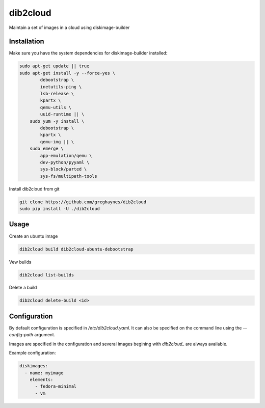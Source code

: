 =========
dib2cloud
=========

Maintain a set of images in a cloud using diskimage-builder


Installation
------------

Make sure you have the system dependencies for diskimage-builder installed:

.. code:: bash

    sudo apt-get update || true
    sudo apt-get install -y --force-yes \
            debootstrap \
            inetutils-ping \
            lsb-release \
            kpartx \
            qemu-utils \
            uuid-runtime || \
        sudo yum -y install \
            debootstrap \
            kpartx \
            qemu-img || \
        sudo emerge \
            app-emulation/qemu \
            dev-python/pyyaml \
            sys-block/parted \
            sys-fs/multipath-tools


Install dib2cloud from git

.. code:: bash

    git clone https://github.com/greghaynes/dib2cloud
    sudo pip install -U ./dib2cloud


Usage
-----

Create an ubuntu image

.. code:: bash

    dib2cloud build dib2cloud-ubuntu-debootstrap

Vew builds

.. code:: bash

    dib2cloud list-builds

Delete a build

.. code:: bash

    dib2cloud delete-build <id>


Configuration
-------------

By default configuration is specified in `/etc/dib2cloud.yaml`. It can also
be specified on the command line using the `--config-path` argument.

Images are specified in the configuration and several images begining
with `dib2cloud_` are always available.

Example configuration:

.. code:: yaml

    diskimages:
      - name: myimage
        elements:
          - fedora-minimal
          - vm
